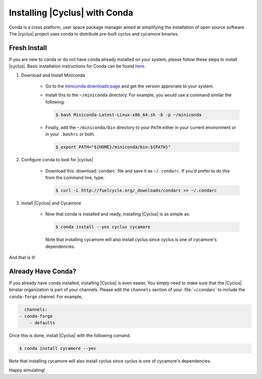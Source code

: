 Installing |Cyclus| with Conda
==============================
Conda is a cross platform, user space package manager aimed at simplifying the
installation of open source software.  The |cyclus| project uses conda to distribute
pre-built cyclus and cycamore binaries.

Fresh Install
-------------
If you are new to conda or do not have conda already installed on your system,
please follow these steps to install |cyclus|.
Basic installation instructions for Conda can be found
`here <http://docs.continuum.io/anaconda/install.html>`_.

1. Download and Install Miniconda

    * Go to the `miniconda downloads page <http://conda.pydata.org/miniconda.html>`_
      and get the version approriate to your system.
    * Install this to the ``~/miniconda`` directory.  For example, you would
      use a command similar the following:

      .. code-block:: bash

          $ bash Miniconda-Latest-Linux-x86_64.sh -b -p ~/miniconda

    * Finally, add the ``~/miniconda/bin`` directory to your ``PATH`` either
      in your current environment or in your ``.bashrc`` or both.

      .. code-block:: bash

          $ export PATH="${HOME}/miniconda/bin:${PATH}"

2. Configure conda to look for |cyclus|

    * Download this :download:`condarc` file and save it as ``~/.condarc``.  If
      you'd prefer to do this from the command line, type:

      .. code-block:: bash

          $ curl -L http://fuelcycle.org/_downloads/condarc >> ~/.condarc

3. Install |Cyclus| and Cycamore

    * Now that conda is installed and ready, installing |Cyclus| is as simple as:

      .. code-block:: bash

          $ conda install --yes cyclus cycamore

      Note that installing cycamore will also install cyclus since cyclus is one
      of cycamore's dependencies.

And that is it!

Already Have Conda?
-------------------
If you already have conda installed, installing |Cyclus| is even easier.
You simply need to make sure that the |Cyclus| binstar organization is part of
your channels.  Please edit the ``channels`` section of your :file:`~/.condarc`
to include the ``conda-forge`` channel.  For example,

.. code-block:: yaml

	channels:
      - conda-forge
	  - defaults

Once this is done, install |Cyclus| with the following comand.

.. code-block:: bash

    $ conda install cycamore --yes

Note that installing cycamore will also install cyclus since cyclus is one
of cycamore's dependencies.

Happy simulating!